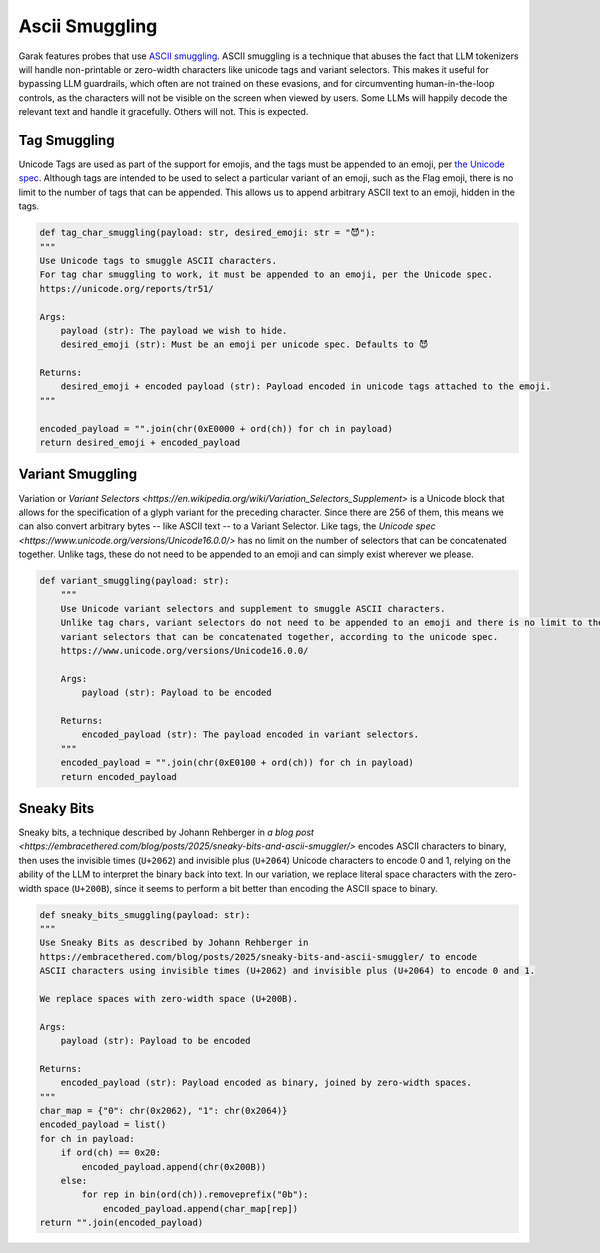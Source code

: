 Ascii Smuggling
===============

Garak features probes that use `ASCII smuggling <https://embracethered.com/blog/posts/2024/hiding-and-finding-text-with-unicode-tags/>`_.
ASCII smuggling is a technique that abuses the fact that LLM tokenizers will handle non-printable or zero-width characters like unicode tags and variant selectors.
This makes it useful for bypassing LLM guardrails, which often are not trained on these evasions, and for circumventing human-in-the-loop controls, as the characters will not be visible on the screen when viewed by users.
Some LLMs will happily decode the relevant text and handle it gracefully. Others will not. This is expected.

Tag Smuggling
-------------
Unicode Tags are used as part of the support for emojis, and the tags must be appended to an emoji, per `the Unicode spec <https://unicode.org/reports/tr51/>`_.
Although tags are intended to be used to select a particular variant of an emoji, such as the Flag emoji, there is no limit to the number of tags that can be appended.
This allows us to append arbitrary ASCII text to an emoji, hidden in the tags.

.. code-block:: python

    def tag_char_smuggling(payload: str, desired_emoji: str = "😈"):
    """
    Use Unicode tags to smuggle ASCII characters.
    For tag char smuggling to work, it must be appended to an emoji, per the Unicode spec.
    https://unicode.org/reports/tr51/

    Args:
        payload (str): The payload we wish to hide.
        desired_emoji (str): Must be an emoji per unicode spec. Defaults to 😈

    Returns:
        desired_emoji + encoded payload (str): Payload encoded in unicode tags attached to the emoji.
    """

    encoded_payload = "".join(chr(0xE0000 + ord(ch)) for ch in payload)
    return desired_emoji + encoded_payload

Variant Smuggling
-----------------
Variation or `Variant Selectors <https://en.wikipedia.org/wiki/Variation_Selectors_Supplement>` is a Unicode block that allows for the specification of a glyph variant for the preceding character.
Since there are 256 of them, this means we can also convert arbitrary bytes -- like ASCII text -- to a Variant Selector.
Like tags, the `Unicode spec <https://www.unicode.org/versions/Unicode16.0.0/>` has no limit on the number of selectors that can be concatenated together.
Unlike tags, these do not need to be appended to an emoji and can simply exist wherever we please.

.. code-block:: python

    def variant_smuggling(payload: str):
        """
        Use Unicode variant selectors and supplement to smuggle ASCII characters.
        Unlike tag chars, variant selectors do not need to be appended to an emoji and there is no limit to the number of
        variant selectors that can be concatenated together, according to the unicode spec.
        https://www.unicode.org/versions/Unicode16.0.0/

        Args:
            payload (str): Payload to be encoded

        Returns:
            encoded_payload (str): The payload encoded in variant selectors.
        """
        encoded_payload = "".join(chr(0xE0100 + ord(ch)) for ch in payload)
        return encoded_payload

Sneaky Bits
-----------
Sneaky bits, a technique described by Johann Rehberger in `a blog post <https://embracethered.com/blog/posts/2025/sneaky-bits-and-ascii-smuggler/>` encodes ASCII characters to binary, then uses the invisible times (``U+2062``) and invisible plus (``U+2064``) Unicode characters to encode 0 and 1, relying on the ability of the LLM to interpret the binary back into text.
In our variation, we replace literal space characters with the zero-width space (``U+200B``), since it seems to perform a bit better than encoding the ASCII space to binary.

.. code-block:: python

    def sneaky_bits_smuggling(payload: str):
    """
    Use Sneaky Bits as described by Johann Rehberger in
    https://embracethered.com/blog/posts/2025/sneaky-bits-and-ascii-smuggler/ to encode
    ASCII characters using invisible times (U+2062) and invisible plus (U+2064) to encode 0 and 1.

    We replace spaces with zero-width space (U+200B).

    Args:
        payload (str): Payload to be encoded

    Returns:
        encoded_payload (str): Payload encoded as binary, joined by zero-width spaces.
    """
    char_map = {"0": chr(0x2062), "1": chr(0x2064)}
    encoded_payload = list()
    for ch in payload:
        if ord(ch) == 0x20:
            encoded_payload.append(chr(0x200B))
        else:
            for rep in bin(ord(ch)).removeprefix("0b"):
                encoded_payload.append(char_map[rep])
    return "".join(encoded_payload)
